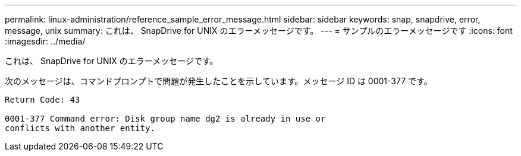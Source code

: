 ---
permalink: linux-administration/reference_sample_error_message.html 
sidebar: sidebar 
keywords: snap, snapdrive, error, message, unix 
summary: これは、 SnapDrive for UNIX のエラーメッセージです。 
---
= サンプルのエラーメッセージです
:icons: font
:imagesdir: ../media/


[role="lead"]
これは、 SnapDrive for UNIX のエラーメッセージです。

次のメッセージは、コマンドプロンプトで問題が発生したことを示しています。メッセージ ID は 0001-377 です。

[listing]
----
Return Code: 43

0001-377 Command error: Disk group name dg2 is already in use or
conflicts with another entity.
----